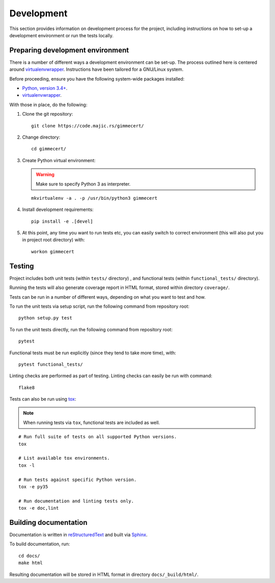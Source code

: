 .. Copyright (C) 2018 Branko Majic

   This file is part of Gimmecert documentation.

   This work is licensed under the Creative Commons Attribution-ShareAlike 3.0
   Unported License. To view a copy of this license, visit
   http://creativecommons.org/licenses/by-sa/3.0/ or send a letter to Creative
   Commons, 444 Castro Street, Suite 900, Mountain View, California, 94041, USA.


Development
===========

This section provides information on development process for the
project, including instructions on how to set-up a development
environment or run the tests locally.


Preparing development environment
---------------------------------

There is a number of different ways a development environment can be
set-up. The process outlined here is centered around
`virtualenvwrapper
<https://virtualenvwrapper.readthedocs.io/>`_. Instructions have been
tailored for a GNU/Linux system.

Before proceeding, ensure you have the following system-wide packages
installed:

- `Python, version 3.4+ <https://www.python.org/>`_.
- `virtualenvwrapper <https://virtualenvwrapper.readthedocs.io/>`_.

With those in place, do the following:

1. Clone the git repository::

     git clone https://code.majic.rs/gimmecert/

2. Change directory::

     cd gimmecert/

3. Create Python virtual environment:

   .. warning::
      Make sure to specify Python 3 as interpreter.

   ::

     mkvirtualenv -a . -p /usr/bin/python3 gimmecert

4. Install development requirements::

     pip install -e .[devel]

5. At this point, any time you want to run tests etc, you can easily
   switch to correct environment (this will also put you in project
   root directory) with::

     workon gimmecert


Testing
-------

Project includes both unit tests (within ``tests/`` directory) , and
functional tests (within ``functional_tests/`` directory).

Running the tests will also generate coverage report in HTML format,
stored within directory ``coverage/``.

Tests can be run in a number of different ways, depending on what you
want to test and how.

To run the unit tests via setup script, run the following command from
repository root::

  python setup.py test

To run the unit tests directly, run the following command from
repository root::

  pytest

Functional tests must be run explicitly (since they tend to take more
time), with::

  pytest functional_tests/

Linting checks are performed as part of testing. Linting checks can
easily be run with command::

  flake8

Tests can also be run using `tox <https://tox.readthedocs.io/>`_:

.. note::
   When running tests via ``tox``, functional tests are included as
   well.

::

  # Run full suite of tests on all supported Python versions.
  tox

  # List available tox environments.
  tox -l

  # Run tests against specific Python version.
  tox -e py35

  # Run documentation and linting tests only.
  tox -e doc,lint


Building documentation
----------------------

Documentation is written in `reStructuredText
<https://en.wikipedia.org/wiki/ReStructuredText>`_ and built via
`Sphinx <http://www.sphinx-doc.org/>`_.

To build documentation, run::

  cd docs/
  make html

Resulting documentation will be stored in HTML format in directory
``docs/_build/html/``.

